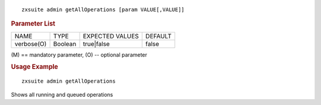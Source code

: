 
::

   zxsuite admin getAllOperations [param VALUE[,VALUE]]

.. rubric:: Parameter List

+-----------------+-----------------+-----------------+-----------------+
| NAME            | TYPE            | EXPECTED VALUES | DEFAULT         |
+-----------------+-----------------+-----------------+-----------------+
| verbose(O)      | Boolean         | true|false      | false           |
+-----------------+-----------------+-----------------+-----------------+

\(M) == mandatory parameter, (O) -- optional parameter

.. rubric:: Usage Example

::

   zxsuite admin getAllOperations

Shows all running and queued operations
